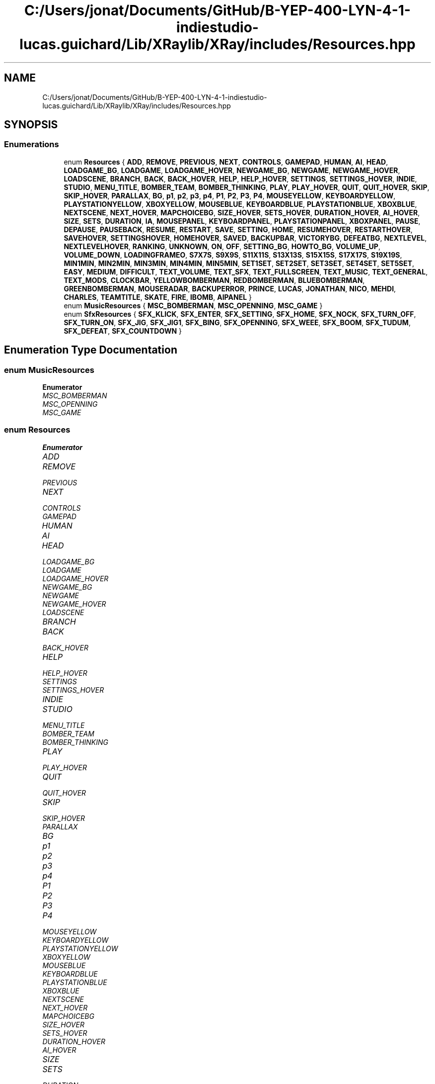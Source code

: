 .TH "C:/Users/jonat/Documents/GitHub/B-YEP-400-LYN-4-1-indiestudio-lucas.guichard/Lib/XRaylib/XRay/includes/Resources.hpp" 3 "Mon Jun 21 2021" "Version 2.0" "Bomberman" \" -*- nroff -*-
.ad l
.nh
.SH NAME
C:/Users/jonat/Documents/GitHub/B-YEP-400-LYN-4-1-indiestudio-lucas.guichard/Lib/XRaylib/XRay/includes/Resources.hpp
.SH SYNOPSIS
.br
.PP
.SS "Enumerations"

.in +1c
.ti -1c
.RI "enum \fBResources\fP { \fBADD\fP, \fBREMOVE\fP, \fBPREVIOUS\fP, \fBNEXT\fP, \fBCONTROLS\fP, \fBGAMEPAD\fP, \fBHUMAN\fP, \fBAI\fP, \fBHEAD\fP, \fBLOADGAME_BG\fP, \fBLOADGAME\fP, \fBLOADGAME_HOVER\fP, \fBNEWGAME_BG\fP, \fBNEWGAME\fP, \fBNEWGAME_HOVER\fP, \fBLOADSCENE\fP, \fBBRANCH\fP, \fBBACK\fP, \fBBACK_HOVER\fP, \fBHELP\fP, \fBHELP_HOVER\fP, \fBSETTINGS\fP, \fBSETTINGS_HOVER\fP, \fBINDIE\fP, \fBSTUDIO\fP, \fBMENU_TITLE\fP, \fBBOMBER_TEAM\fP, \fBBOMBER_THINKING\fP, \fBPLAY\fP, \fBPLAY_HOVER\fP, \fBQUIT\fP, \fBQUIT_HOVER\fP, \fBSKIP\fP, \fBSKIP_HOVER\fP, \fBPARALLAX\fP, \fBBG\fP, \fBp1\fP, \fBp2\fP, \fBp3\fP, \fBp4\fP, \fBP1\fP, \fBP2\fP, \fBP3\fP, \fBP4\fP, \fBMOUSEYELLOW\fP, \fBKEYBOARDYELLOW\fP, \fBPLAYSTATIONYELLOW\fP, \fBXBOXYELLOW\fP, \fBMOUSEBLUE\fP, \fBKEYBOARDBLUE\fP, \fBPLAYSTATIONBLUE\fP, \fBXBOXBLUE\fP, \fBNEXTSCENE\fP, \fBNEXT_HOVER\fP, \fBMAPCHOICEBG\fP, \fBSIZE_HOVER\fP, \fBSETS_HOVER\fP, \fBDURATION_HOVER\fP, \fBAI_HOVER\fP, \fBSIZE\fP, \fBSETS\fP, \fBDURATION\fP, \fBIA\fP, \fBMOUSEPANEL\fP, \fBKEYBOARDPANEL\fP, \fBPLAYSTATIONPANEL\fP, \fBXBOXPANEL\fP, \fBPAUSE\fP, \fBDEPAUSE\fP, \fBPAUSEBACK\fP, \fBRESUME\fP, \fBRESTART\fP, \fBSAVE\fP, \fBSETTING\fP, \fBHOME\fP, \fBRESUMEHOVER\fP, \fBRESTARTHOVER\fP, \fBSAVEHOVER\fP, \fBSETTINGSHOVER\fP, \fBHOMEHOVER\fP, \fBSAVED\fP, \fBBACKUPBAR\fP, \fBVICTORYBG\fP, \fBDEFEATBG\fP, \fBNEXTLEVEL\fP, \fBNEXTLEVELHOVER\fP, \fBRANKING\fP, \fBUNKNOWN\fP, \fBON\fP, \fBOFF\fP, \fBSETTING_BG\fP, \fBHOWTO_BG\fP, \fBVOLUME_UP\fP, \fBVOLUME_DOWN\fP, \fBLOADINGFRAMEO\fP, \fBS7X7S\fP, \fBS9X9S\fP, \fBS11X11S\fP, \fBS13X13S\fP, \fBS15X15S\fP, \fBS17X17S\fP, \fBS19X19S\fP, \fBMIN1MIN\fP, \fBMIN2MIN\fP, \fBMIN3MIN\fP, \fBMIN4MIN\fP, \fBMIN5MIN\fP, \fBSET1SET\fP, \fBSET2SET\fP, \fBSET3SET\fP, \fBSET4SET\fP, \fBSET5SET\fP, \fBEASY\fP, \fBMEDIUM\fP, \fBDIFFICULT\fP, \fBTEXT_VOLUME\fP, \fBTEXT_SFX\fP, \fBTEXT_FULLSCREEN\fP, \fBTEXT_MUSIC\fP, \fBTEXT_GENERAL\fP, \fBTEXT_MODS\fP, \fBCLOCKBAR\fP, \fBYELLOWBOMBERMAN\fP, \fBREDBOMBERMAN\fP, \fBBLUEBOMBERMAN\fP, \fBGREENBOMBERMAN\fP, \fBMOUSERADAR\fP, \fBBACKUPERROR\fP, \fBPRINCE\fP, \fBLUCAS\fP, \fBJONATHAN\fP, \fBNICO\fP, \fBMEHDI\fP, \fBCHARLES\fP, \fBTEAMTITLE\fP, \fBSKATE\fP, \fBFIRE\fP, \fBIBOMB\fP, \fBAIPANEL\fP }"
.br
.ti -1c
.RI "enum \fBMusicResources\fP { \fBMSC_BOMBERMAN\fP, \fBMSC_OPENNING\fP, \fBMSC_GAME\fP }"
.br
.ti -1c
.RI "enum \fBSfxResources\fP { \fBSFX_KLICK\fP, \fBSFX_ENTER\fP, \fBSFX_SETTING\fP, \fBSFX_HOME\fP, \fBSFX_NOCK\fP, \fBSFX_TURN_OFF\fP, \fBSFX_TURN_ON\fP, \fBSFX_JIG\fP, \fBSFX_JIG1\fP, \fBSFX_BING\fP, \fBSFX_OPENNING\fP, \fBSFX_WEEE\fP, \fBSFX_BOOM\fP, \fBSFX_TUDUM\fP, \fBSFX_DEFEAT\fP, \fBSFX_COUNTDOWN\fP }"
.br
.in -1c
.SH "Enumeration Type Documentation"
.PP 
.SS "enum \fBMusicResources\fP"

.PP
\fBEnumerator\fP
.in +1c
.TP
\fB\fIMSC_BOMBERMAN \fP\fP
.TP
\fB\fIMSC_OPENNING \fP\fP
.TP
\fB\fIMSC_GAME \fP\fP
.SS "enum \fBResources\fP"

.PP
\fBEnumerator\fP
.in +1c
.TP
\fB\fIADD \fP\fP
.TP
\fB\fIREMOVE \fP\fP
.TP
\fB\fIPREVIOUS \fP\fP
.TP
\fB\fINEXT \fP\fP
.TP
\fB\fICONTROLS \fP\fP
.TP
\fB\fIGAMEPAD \fP\fP
.TP
\fB\fIHUMAN \fP\fP
.TP
\fB\fIAI \fP\fP
.TP
\fB\fIHEAD \fP\fP
.TP
\fB\fILOADGAME_BG \fP\fP
.TP
\fB\fILOADGAME \fP\fP
.TP
\fB\fILOADGAME_HOVER \fP\fP
.TP
\fB\fINEWGAME_BG \fP\fP
.TP
\fB\fINEWGAME \fP\fP
.TP
\fB\fINEWGAME_HOVER \fP\fP
.TP
\fB\fILOADSCENE \fP\fP
.TP
\fB\fIBRANCH \fP\fP
.TP
\fB\fIBACK \fP\fP
.TP
\fB\fIBACK_HOVER \fP\fP
.TP
\fB\fIHELP \fP\fP
.TP
\fB\fIHELP_HOVER \fP\fP
.TP
\fB\fISETTINGS \fP\fP
.TP
\fB\fISETTINGS_HOVER \fP\fP
.TP
\fB\fIINDIE \fP\fP
.TP
\fB\fISTUDIO \fP\fP
.TP
\fB\fIMENU_TITLE \fP\fP
.TP
\fB\fIBOMBER_TEAM \fP\fP
.TP
\fB\fIBOMBER_THINKING \fP\fP
.TP
\fB\fIPLAY \fP\fP
.TP
\fB\fIPLAY_HOVER \fP\fP
.TP
\fB\fIQUIT \fP\fP
.TP
\fB\fIQUIT_HOVER \fP\fP
.TP
\fB\fISKIP \fP\fP
.TP
\fB\fISKIP_HOVER \fP\fP
.TP
\fB\fIPARALLAX \fP\fP
.TP
\fB\fIBG \fP\fP
.TP
\fB\fIp1 \fP\fP
.TP
\fB\fIp2 \fP\fP
.TP
\fB\fIp3 \fP\fP
.TP
\fB\fIp4 \fP\fP
.TP
\fB\fIP1 \fP\fP
.TP
\fB\fIP2 \fP\fP
.TP
\fB\fIP3 \fP\fP
.TP
\fB\fIP4 \fP\fP
.TP
\fB\fIMOUSEYELLOW \fP\fP
.TP
\fB\fIKEYBOARDYELLOW \fP\fP
.TP
\fB\fIPLAYSTATIONYELLOW \fP\fP
.TP
\fB\fIXBOXYELLOW \fP\fP
.TP
\fB\fIMOUSEBLUE \fP\fP
.TP
\fB\fIKEYBOARDBLUE \fP\fP
.TP
\fB\fIPLAYSTATIONBLUE \fP\fP
.TP
\fB\fIXBOXBLUE \fP\fP
.TP
\fB\fINEXTSCENE \fP\fP
.TP
\fB\fINEXT_HOVER \fP\fP
.TP
\fB\fIMAPCHOICEBG \fP\fP
.TP
\fB\fISIZE_HOVER \fP\fP
.TP
\fB\fISETS_HOVER \fP\fP
.TP
\fB\fIDURATION_HOVER \fP\fP
.TP
\fB\fIAI_HOVER \fP\fP
.TP
\fB\fISIZE \fP\fP
.TP
\fB\fISETS \fP\fP
.TP
\fB\fIDURATION \fP\fP
.TP
\fB\fIIA \fP\fP
.TP
\fB\fIMOUSEPANEL \fP\fP
.TP
\fB\fIKEYBOARDPANEL \fP\fP
.TP
\fB\fIPLAYSTATIONPANEL \fP\fP
.TP
\fB\fIXBOXPANEL \fP\fP
.TP
\fB\fIPAUSE \fP\fP
.TP
\fB\fIDEPAUSE \fP\fP
.TP
\fB\fIPAUSEBACK \fP\fP
.TP
\fB\fIRESUME \fP\fP
.TP
\fB\fIRESTART \fP\fP
.TP
\fB\fISAVE \fP\fP
.TP
\fB\fISETTING \fP\fP
.TP
\fB\fIHOME \fP\fP
.TP
\fB\fIRESUMEHOVER \fP\fP
.TP
\fB\fIRESTARTHOVER \fP\fP
.TP
\fB\fISAVEHOVER \fP\fP
.TP
\fB\fISETTINGSHOVER \fP\fP
.TP
\fB\fIHOMEHOVER \fP\fP
.TP
\fB\fISAVED \fP\fP
.TP
\fB\fIBACKUPBAR \fP\fP
.TP
\fB\fIVICTORYBG \fP\fP
.TP
\fB\fIDEFEATBG \fP\fP
.TP
\fB\fINEXTLEVEL \fP\fP
.TP
\fB\fINEXTLEVELHOVER \fP\fP
.TP
\fB\fIRANKING \fP\fP
.TP
\fB\fIUNKNOWN \fP\fP
.TP
\fB\fION \fP\fP
.TP
\fB\fIOFF \fP\fP
.TP
\fB\fISETTING_BG \fP\fP
.TP
\fB\fIHOWTO_BG \fP\fP
.TP
\fB\fIVOLUME_UP \fP\fP
.TP
\fB\fIVOLUME_DOWN \fP\fP
.TP
\fB\fILOADINGFRAMEO \fP\fP
.TP
\fB\fIS7X7S \fP\fP
.TP
\fB\fIS9X9S \fP\fP
.TP
\fB\fIS11X11S \fP\fP
.TP
\fB\fIS13X13S \fP\fP
.TP
\fB\fIS15X15S \fP\fP
.TP
\fB\fIS17X17S \fP\fP
.TP
\fB\fIS19X19S \fP\fP
.TP
\fB\fIMIN1MIN \fP\fP
.TP
\fB\fIMIN2MIN \fP\fP
.TP
\fB\fIMIN3MIN \fP\fP
.TP
\fB\fIMIN4MIN \fP\fP
.TP
\fB\fIMIN5MIN \fP\fP
.TP
\fB\fISET1SET \fP\fP
.TP
\fB\fISET2SET \fP\fP
.TP
\fB\fISET3SET \fP\fP
.TP
\fB\fISET4SET \fP\fP
.TP
\fB\fISET5SET \fP\fP
.TP
\fB\fIEASY \fP\fP
.TP
\fB\fIMEDIUM \fP\fP
.TP
\fB\fIDIFFICULT \fP\fP
.TP
\fB\fITEXT_VOLUME \fP\fP
.TP
\fB\fITEXT_SFX \fP\fP
.TP
\fB\fITEXT_FULLSCREEN \fP\fP
.TP
\fB\fITEXT_MUSIC \fP\fP
.TP
\fB\fITEXT_GENERAL \fP\fP
.TP
\fB\fITEXT_MODS \fP\fP
.TP
\fB\fICLOCKBAR \fP\fP
.TP
\fB\fIYELLOWBOMBERMAN \fP\fP
.TP
\fB\fIREDBOMBERMAN \fP\fP
.TP
\fB\fIBLUEBOMBERMAN \fP\fP
.TP
\fB\fIGREENBOMBERMAN \fP\fP
.TP
\fB\fIMOUSERADAR \fP\fP
.TP
\fB\fIBACKUPERROR \fP\fP
.TP
\fB\fIPRINCE \fP\fP
.TP
\fB\fILUCAS \fP\fP
.TP
\fB\fIJONATHAN \fP\fP
.TP
\fB\fINICO \fP\fP
.TP
\fB\fIMEHDI \fP\fP
.TP
\fB\fICHARLES \fP\fP
.TP
\fB\fITEAMTITLE \fP\fP
.TP
\fB\fISKATE \fP\fP
.TP
\fB\fIFIRE \fP\fP
.TP
\fB\fIIBOMB \fP\fP
.TP
\fB\fIAIPANEL \fP\fP
.SS "enum \fBSfxResources\fP"

.PP
\fBEnumerator\fP
.in +1c
.TP
\fB\fISFX_KLICK \fP\fP
.TP
\fB\fISFX_ENTER \fP\fP
.TP
\fB\fISFX_SETTING \fP\fP
.TP
\fB\fISFX_HOME \fP\fP
.TP
\fB\fISFX_NOCK \fP\fP
.TP
\fB\fISFX_TURN_OFF \fP\fP
.TP
\fB\fISFX_TURN_ON \fP\fP
.TP
\fB\fISFX_JIG \fP\fP
.TP
\fB\fISFX_JIG1 \fP\fP
.TP
\fB\fISFX_BING \fP\fP
.TP
\fB\fISFX_OPENNING \fP\fP
.TP
\fB\fISFX_WEEE \fP\fP
.TP
\fB\fISFX_BOOM \fP\fP
.TP
\fB\fISFX_TUDUM \fP\fP
.TP
\fB\fISFX_DEFEAT \fP\fP
.TP
\fB\fISFX_COUNTDOWN \fP\fP
.SH "Author"
.PP 
Generated automatically by Doxygen for Bomberman from the source code\&.
